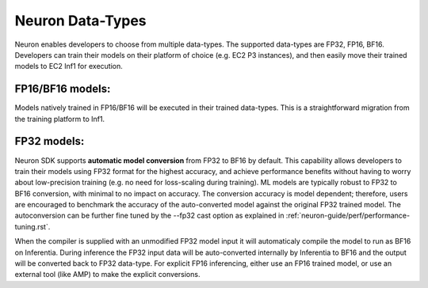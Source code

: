 .. _neuron-data-types:

Neuron Data-Types
=================

Neuron enables developers to choose from multiple data-types. The
supported data-types are FP32, FP16, BF16. Developers can
train their models on their platform of choice (e.g. EC2 P3 instances),
and then easily move their trained models to EC2 Inf1 for execution.

|Image:|

FP16/BF16 models:
-----------------

Models natively trained in FP16/BF16 will be executed in their trained
data-types. This is a straightforward migration from the training
platform to Inf1.

FP32 models:
------------

Neuron SDK supports **automatic model conversion** from FP32 to BF16 by
default. This capability allows developers to train their models using
FP32 format for the highest accuracy, and achieve performance benefits
without having to worry about low-precision training (e.g. no need for
loss-scaling during training). ML models are typically robust to FP32 to
BF16 conversion, with minimal to no impact on accuracy. The conversion
accuracy is model dependent; therefore, users are encouraged to
benchmark the accuracy of the auto-converted model against the original
FP32 trained model. The autoconversion can be further fine tuned by the --fp32 cast option as explained in :ref:`neuron-guide/perf/performance-tuning.rst`.

When the compiler is supplied with an unmodified FP32 model input it
will automaticaly compile the model to run as BF16 on Inferentia. During
inference the FP32 input data will be auto-converted internally by
Inferentia to BF16 and the output will be converted back to FP32
data-type. For explicit FP16 inferencing, either use an FP16 trained
model, or use an external tool (like AMP) to make the explicit
conversions.

.. |Image:| image:: ./images/data-types.png
